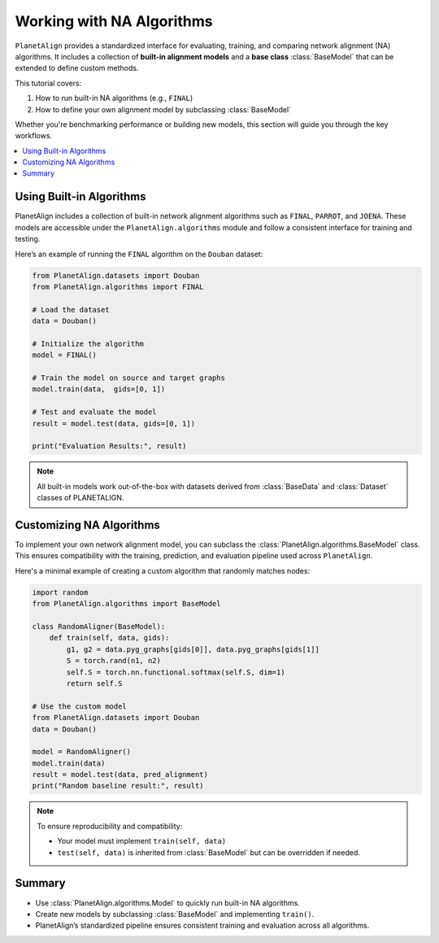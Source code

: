 Working with NA Algorithms
===========================

``PlanetAlign`` provides a standardized interface for evaluating, training, and comparing network alignment (NA) algorithms. It includes a collection of **built-in alignment models** and a **base class** :class:`BaseModel` that can be extended to define custom methods.

This tutorial covers:

1. How to run built-in NA algorithms (e.g., ``FINAL``)
2. How to define your own alignment model by subclassing :class:`BaseModel`

Whether you're benchmarking performance or building new models, this section will guide you through the key workflows.

.. contents::
   :local:
   :depth: 2

Using Built-in Algorithms
--------------------------

PlanetAlign includes a collection of built-in network alignment algorithms such as ``FINAL``, ``PARROT``, and ``JOENA``. These models are accessible under the ``PlanetAlign.algorithms`` module and follow a consistent interface for training and testing.

Here’s an example of running the ``FINAL`` algorithm on the ``Douban`` dataset:

.. code-block:: python

    from PlanetAlign.datasets import Douban
    from PlanetAlign.algorithms import FINAL

    # Load the dataset
    data = Douban()

    # Initialize the algorithm
    model = FINAL()

    # Train the model on source and target graphs
    model.train(data,  gids=[0, 1])

    # Test and evaluate the model
    result = model.test(data, gids=[0, 1])

    print("Evaluation Results:", result)

.. note::

    All built-in models work out-of-the-box with datasets derived from :class:`BaseData` and :class:`Dataset` classes of PLANETALIGN.

Customizing NA Algorithms
--------------------------

To implement your own network alignment model, you can subclass the :class:`PlanetAlign.algorithms.BaseModel` class. This ensures compatibility with the training, prediction, and evaluation pipeline used across ``PlanetAlign``.

Here's a minimal example of creating a custom algorithm that randomly matches nodes:

.. code-block:: python

    import random
    from PlanetAlign.algorithms import BaseModel

    class RandomAligner(BaseModel):
        def train(self, data, gids):
            g1, g2 = data.pyg_graphs[gids[0]], data.pyg_graphs[gids[1]]
            S = torch.rand(n1, n2)
            self.S = torch.nn.functional.softmax(self.S, dim=1)
            return self.S

    # Use the custom model
    from PlanetAlign.datasets import Douban
    data = Douban()

    model = RandomAligner()
    model.train(data)
    result = model.test(data, pred_alignment)
    print("Random baseline result:", result)

.. note::

    To ensure reproducibility and compatibility:

    - Your model must implement ``train(self, data)``
    - ``test(self, data)`` is inherited from :class:`BaseModel` but can be overridden if needed.

Summary
-------

- Use :class:`PlanetAlign.algorithms.Model` to quickly run built-in NA algorithms.
- Create new models by subclassing :class:`BaseModel` and implementing ``train()``.
- PlanetAlign’s standardized pipeline ensures consistent training and evaluation across all algorithms.
